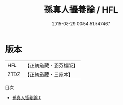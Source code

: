 #+TITLE: 孫真人攝養論 / HFL

#+DATE: 2015-08-29 00:54:51.547467
* 版本
 |       HFL|【正統道藏・涵芬樓版】|
 |      ZTDZ|【正統道藏・三家本】|
目次
 - [[file:KR5c0238_000.txt][孫真人攝養論 0]]
